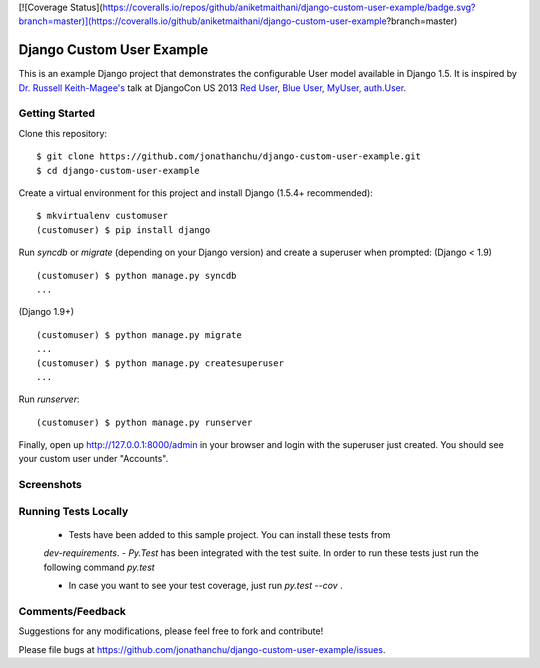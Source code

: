 [![Coverage Status](https://coveralls.io/repos/github/aniketmaithani/django-custom-user-example/badge.svg?branch=master)](https://coveralls.io/github/aniketmaithani/django-custom-user-example?branch=master)

==========================
Django Custom User Example
==========================

This is an example Django project that demonstrates the configurable User model available in Django 1.5.  It is inspired by `Dr. Russell Keith-Magee's <https://github.com/freakboy3742>`_ talk at DjangoCon US 2013 `Red User, Blue User, MyUser, auth.User <https://speakerdeck.com/freakboy3742/red-user-blue-user-myuser-auth-dot-user>`_.

Getting Started
---------------
Clone this repository:
::

    $ git clone https://github.com/jonathanchu/django-custom-user-example.git
    $ cd django-custom-user-example

Create a virtual environment for this project and install Django (1.5.4+ recommended):
::

    $ mkvirtualenv customuser
    (customuser) $ pip install django

Run `syncdb` or `migrate` (depending on your Django version) and create a superuser when prompted:
(Django < 1.9)
::

    (customuser) $ python manage.py syncdb
    ...

(Django 1.9+)
::

    (customuser) $ python manage.py migrate
    ...
    (customuser) $ python manage.py createsuperuser
    ...

Run `runserver`:
::

    (customuser) $ python manage.py runserver



Finally, open up http://127.0.0.1:8000/admin in your browser and login with the superuser just created.  You should see your custom user under "Accounts".

Screenshots
-----------

.. image:: http://i.imgur.com/As2xDEg.png
.. image:: http://i.imgur.com/uaG4qaH.png


Running Tests Locally
-----------
 - Tests have been added to this sample project. You can install these tests from 
 `dev-requirements`. 
 - `Py.Test` has been integrated with the test suite. In order to run these tests just run the following command 
 `py.test` 

 - In case you want to see your test coverage, just run `py.test --cov` . 

Comments/Feedback
-----------------

Suggestions for any modifications, please feel free to fork and contribute!

Please file bugs at `https://github.com/jonathanchu/django-custom-user-example/issues <https://github.com/jonathanchu/django-custom-user-example/issues>`_.

